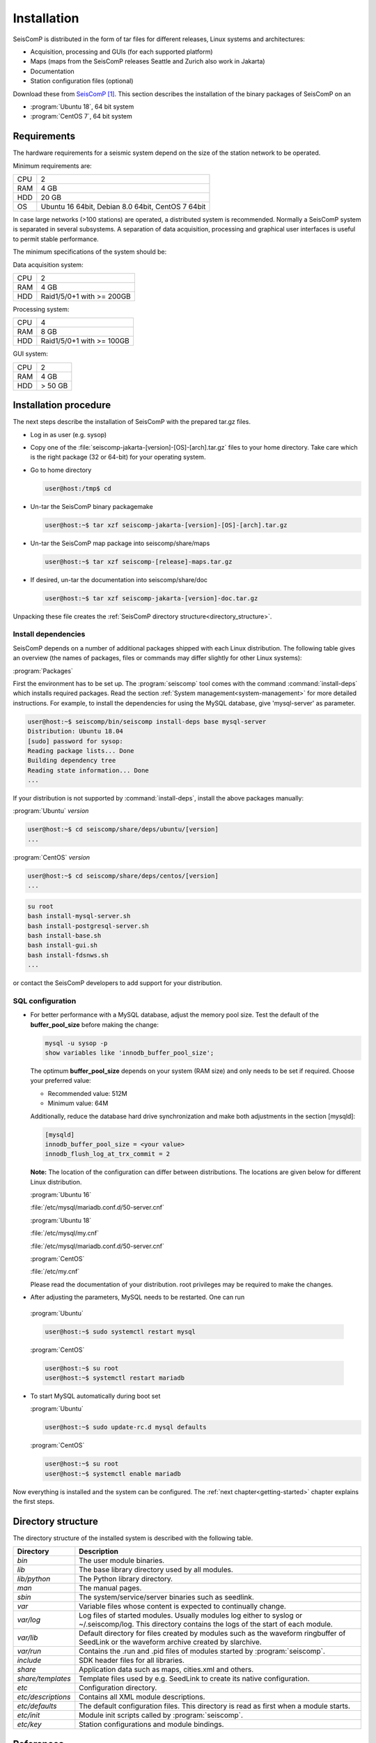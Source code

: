 .. _installation:

************
Installation
************

SeisComP is distributed in the form of tar files for different releases,
Linux systems and architectures:

* Acquisition, processing and GUIs (for each supported platform)
* Maps (maps from the SeisComP releases Seattle and Zurich also work in Jakarta)
* Documentation
* Station configuration files (optional)

Download these from `SeisComP`_.
This section describes the installation of the binary packages of SeisComP on
an

* :program:`Ubuntu 18`, 64 bit system
* :program:`CentOS 7`, 64 bit system


Requirements
============

The hardware requirements for a seismic system depend on the size of the
station network to be operated.

Minimum requirements are:

+-----+----------------------------------------------------------------------------------------+
| CPU | 2                                                                                      |
+-----+----------------------------------------------------------------------------------------+
| RAM | 4 GB                                                                                   |
+-----+----------------------------------------------------------------------------------------+
| HDD | 20 GB                                                                                  |
+-----+----------------------------------------------------------------------------------------+
| OS  | Ubuntu 16 64bit, Debian 8.0 64bit, CentOS 7 64bit                                      |
+-----+----------------------------------------------------------------------------------------+

In case large networks (>100 stations) are operated, a distributed system is
recommended. Normally a SeisComP system is separated in several subsystems.
A separation of data acquisition, processing and graphical user interfaces is
useful to permit stable performance.

The minimum specifications of the system should be:

Data acquisition system:

+-----+----------------------------------------------------------------+
| CPU | 2                                                              |
+-----+----------------------------------------------------------------+
| RAM | 4 GB                                                           |
+-----+----------------------------------------------------------------+
| HDD | Raid1/5/0+1 with >= 200GB                                      |
+-----+----------------------------------------------------------------+


Processing system:

+-----+----------------------------------------------------------------+
| CPU | 4                                                              |
+-----+----------------------------------------------------------------+
| RAM | 8 GB                                                           |
+-----+----------------------------------------------------------------+
| HDD | Raid1/5/0+1 with >= 100GB                                      |
+-----+----------------------------------------------------------------+

GUI system:

+-----+----------------------------------------------------------------+
| CPU | 2                                                              |
+-----+----------------------------------------------------------------+
| RAM | 4 GB                                                           |
+-----+----------------------------------------------------------------+
| HDD | > 50 GB                                                        |
+-----+----------------------------------------------------------------+



Installation procedure
======================

The next steps describe the installation of SeisComP with the prepared
tar.gz files.

* Log in as user (e.g. sysop)
* Copy one of the :file:`seiscomp-jakarta-[version]-[OS]-[arch].tar.gz` files to
  your home directory. Take care which is the right package (32 or 64-bit) for
  your operating system.

* Go to home directory

  .. code-block:: sh

     user@host:/tmp$ cd

* Un-tar the SeisComP binary packagemake

  .. code-block:: sh

     user@host:~$ tar xzf seiscomp-jakarta-[version]-[OS]-[arch].tar.gz

* Un-tar the SeisComP map package into seiscomp/share/maps

  .. code-block:: sh

     user@host:~$ tar xzf seiscomp-[release]-maps.tar.gz

* If desired, un-tar the documentation into seiscomp/share/doc

  .. code-block:: sh

     user@host:~$ tar xzf seiscomp-jakarta-[version]-doc.tar.gz

Unpacking these file creates the :ref:`SeisComP directory structure<directory_structure>`.

Install dependencies
--------------------

SeisComP depends on a number of additional packages shipped with each Linux
distribution. The following table gives an overview (the names of packages,
files or commands may differ slightly for other Linux systems):

:program:`Packages`

First the environment has to be set up. The :program:`seiscomp` tool comes with
the command :command:`install-deps` which installs required packages.
Read the section :ref:`System management<system-management>` for more detailed instructions.
For example, to install the dependencies for using the MySQL database,
give 'mysql-server' as parameter.

.. code-block:: sh

   user@host:~$ seiscomp/bin/seiscomp install-deps base mysql-server
   Distribution: Ubuntu 18.04
   [sudo] password for sysop:
   Reading package lists... Done
   Building dependency tree
   Reading state information... Done
   ...


If your distribution is not supported by :command:`install-deps`,
install the above packages manually:

:program:`Ubuntu` `version`

.. code-block:: sh

   user@host:~$ cd seiscomp/share/deps/ubuntu/[version]
   ...

:program:`CentOS` `version`

.. code-block:: sh

   user@host:~$ cd seiscomp/share/deps/centos/[version]
   ...

.. code-block:: sh

   su root
   bash install-mysql-server.sh
   bash install-postgresql-server.sh
   bash install-base.sh
   bash install-gui.sh
   bash install-fdsnws.sh
   ...

or contact the SeisComP developers to add support for your distribution.

SQL configuration
-----------------

* For better performance with a MySQL database, adjust the memory pool size. Test
  the default of the **buffer\_pool_size** before making the change:

  .. code-block:: sh

    mysql -u sysop -p
    show variables like 'innodb_buffer_pool_size';

  The optimum **buffer\_pool_size** depends on your system (RAM size) and only needs
  to be set if required. Choose your preferred value:

  * Recommended value: 512M
  * Minimum value: 64M

  Additionally, reduce the database hard drive synchronization and make both adjustments
  in the section [mysqld]:

  .. code-block:: sh

    [mysqld]
    innodb_buffer_pool_size = <your value>
    innodb_flush_log_at_trx_commit = 2

  **Note:** The location of the configuration can differ between distributions.
  The locations are given below for different Linux distribution.

  :program:`Ubuntu 16`

  :file:`/etc/mysql/mariadb.conf.d/50-server.cnf`

  :program:`Ubuntu 18`

  :file:`/etc/mysql/my.cnf`

  :file:`/etc/mysql/mariadb.conf.d/50-server.cnf`

  :program:`CentOS`

  :file:`/etc/my.cnf`

  Please read the documentation of your distribution. root privileges may
  be required to make the changes.

*  After adjusting the parameters, MySQL needs to be restarted. One can run

  :program:`Ubuntu`

  .. code-block:: sh

     user@host:~$ sudo systemctl restart mysql

  :program:`CentOS`

  .. code-block:: sh

     user@host:~$ su root
     user@host:~$ systemctl restart mariadb

* To start MySQL automatically during boot set

  :program:`Ubuntu`

  .. code-block:: sh

     user@host:~$ sudo update-rc.d mysql defaults

  :program:`CentOS`

  .. code-block:: sh

     user@host:~$ su root
     user@host:~$ systemctl enable mariadb

Now everything is installed and the system can be configured. The :ref:`next chapter<getting-started>`
chapter explains the first steps.

.. _directory_structure:

Directory structure
===================

The directory structure of the installed system is described with the
following table.

+---------------------+--------------------------------------------------------------------+
| Directory           | Description                                                        |
+=====================+====================================================================+
| *bin*               | The user module binaries.                                          |
+---------------------+--------------------------------------------------------------------+
| *lib*               | The base library directory used by all modules.                    |
+---------------------+--------------------------------------------------------------------+
| *lib/python*        | The Python library directory.                                      |
+---------------------+--------------------------------------------------------------------+
| *man*               | The manual pages.                                                  |
+---------------------+--------------------------------------------------------------------+
| *sbin*              | The system/service/server binaries such as seedlink.               |
+---------------------+--------------------------------------------------------------------+
| *var*               | Variable files whose content is expected to continually change.    |
+---------------------+--------------------------------------------------------------------+
| *var/log*           | Log files of started modules. Usually modules log either to syslog |
|                     | or ~/.seiscomp/log. This directory contains the logs of the start  |
|                     | of each module.                                                    |
+---------------------+--------------------------------------------------------------------+
| *var/lib*           | Default directory for files created by modules such as the         |
|                     | waveform ringbuffer of SeedLink or the waveform archive created    |
|                     | by slarchive.                                                      |
+---------------------+--------------------------------------------------------------------+
| *var/run*           | Contains the .run and .pid files of modules started by             |
|                     | :program:`seiscomp`.                                               |
+---------------------+--------------------------------------------------------------------+
| *include*           | SDK header files for all libraries.                                |
+---------------------+--------------------------------------------------------------------+
| *share*             | Application data such as maps, cities.xml and others.              |
+---------------------+--------------------------------------------------------------------+
| *share/templates*   | Template files used by e.g. SeedLink to create its native          |
|                     | configuration.                                                     |
+---------------------+--------------------------------------------------------------------+
| *etc*               | Configuration directory.                                           |
+---------------------+--------------------------------------------------------------------+
| *etc/descriptions*  | Contains all XML module descriptions.                              |
+---------------------+--------------------------------------------------------------------+
| *etc/defaults*      | The default configuration files. This directory is read as first   |
|                     | when a module starts.                                              |
+---------------------+--------------------------------------------------------------------+
| *etc/init*          | Module init scripts called by :program:`seiscomp`.                 |
+---------------------+--------------------------------------------------------------------+
| *etc/key*           | Station configurations and module bindings.                        |
+---------------------+--------------------------------------------------------------------+



References
==========

.. target-notes::

.. _`SeisComP` : https://www.seiscomp.de
